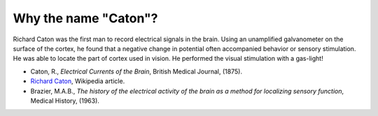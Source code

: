 .. _whycaton:

***********************
Why the name "Caton"?
***********************

Richard Caton was the first man to record electrical signals in the brain. Using an unamplified galvanometer on the surface of the cortex, he found that a negative change in potential often accompanied behavior or sensory stimulation. He was able to locate the part of cortex used in vision. He performed the visual stimulation with a gas-light!

*  Caton, R., *Electrical Currents of the Brain*, British Medical Journal, (1875).
*  `Richard Caton <http://en.wikipedia.org/wiki/Richard_Caton>`_, Wikipedia article.
*  Brazier, M.A.B., *The history of the electrical activity of the brain as a method for localizing sensory function*, Medical History, (1963).


